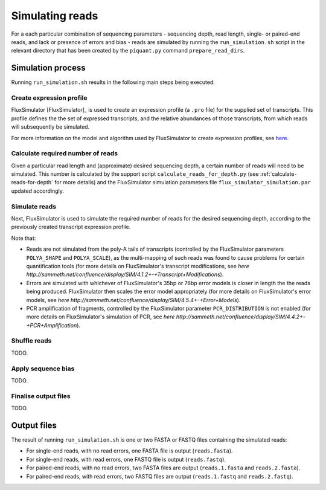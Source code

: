 Simulating reads
================

For a each particular combination of sequencing parameters - sequencing depth, read length, single- or paired-end reads, and lack or presence of errors and bias - reads are simulated by running the ``run_simulation.sh`` script in the relevant directory that has been created by the ``piquant.py`` command ``prepare_read_dirs``.

Simulation process
--------------------

Running ``run_simulation.sh`` results in the following main steps being executed:

Create expression profile
^^^^^^^^^^^^^^^^^^^^^^^^^

FluxSimulator [FluxSimulator]_ is used to create an expression profile (a ``.pro`` file) for the supplied set of transcripts. This profile defines the the set of expressed transcripts, and the relative abundances of those transcripts, from which reads will subsequently be simulated. 

For more information on the model and algorithm used by FluxSimulator to create expression profiles, see `here <http://sammeth.net/confluence/display/SIM/4.1.1+-+Gene+Expression+Profile>`_.

Calculate required number of reads
^^^^^^^^^^^^^^^^^^^^^^^^^^^^^^^^^^

Given a particular read length and (approximate) desired sequencing depth, a certain number of reads will need to be simulated. This number is calculated by the support script ``calculate_reads_for_depth.py`` (see :ref:`calculate-reads-for-depth` for more details) and the FluxSimulator simulation parameters file  ``flux_simulator_simulation.par`` updated accordingly.

Simulate reads
^^^^^^^^^^^^^^

Next, FluxSimulator is used to simulate the required number of reads for the desired sequencing depth, according to the previously created transcript expression profile.

Note that:

* Reads are not simulated from the poly-A tails of transcripts (controlled by the FluxSimulator parameters ``POLYA_SHAPE`` and ``POLYA_SCALE``), as the multi-mapping of such reads was found to cause problems for certain quantification tools (for more details on FluxSimulator's transcript modifications, see `here http://sammeth.net/confluence/display/SIM/4.1.2+-+Transcript+Modifications`).
* Errors are simulated with whichever of FluxSimulator's 35bp or 76bp error models is closer in length the the reads being produced. FluxSimulator then scales the error model appropriately (for more details on FluxSimulator's error models, see `here http://sammeth.net/confluence/display/SIM/4.5.4+-+Error+Models`).
* PCR amplification of fragments, controlled by the FluxSimulator parameter ``PCR_DISTRIBUTION`` is not enabled (for more details on FluxSimulator's simulation of PCR, see `here http://sammeth.net/confluence/display/SIM/4.4.2+-+PCR+Amplification`). 

Shuffle reads
^^^^^^^^^^^^^

TODO.

Apply sequence bias
^^^^^^^^^^^^^^^^^^^

TODO.

Finalise output files
^^^^^^^^^^^^^^^^^^^^^

TODO.

Output files
------------

The result of running ``run_simulation.sh`` is one or two FASTA or FASTQ files containing the simulated reads:

* For single-end reads, with no read errors, one FASTA file is output (``reads.fasta``).
* For single-end reads, with read errors, one FASTQ file is output (``reads.fastq``).
* For paired-end reads, with no read errors, two FASTA files are output (``reads.1.fasta`` and ``reads.2.fasta``).
* For paired-end reads, with read errors, two FASTQ files are output (``reads.1.fastq`` and ``reads.2.fastq``).
